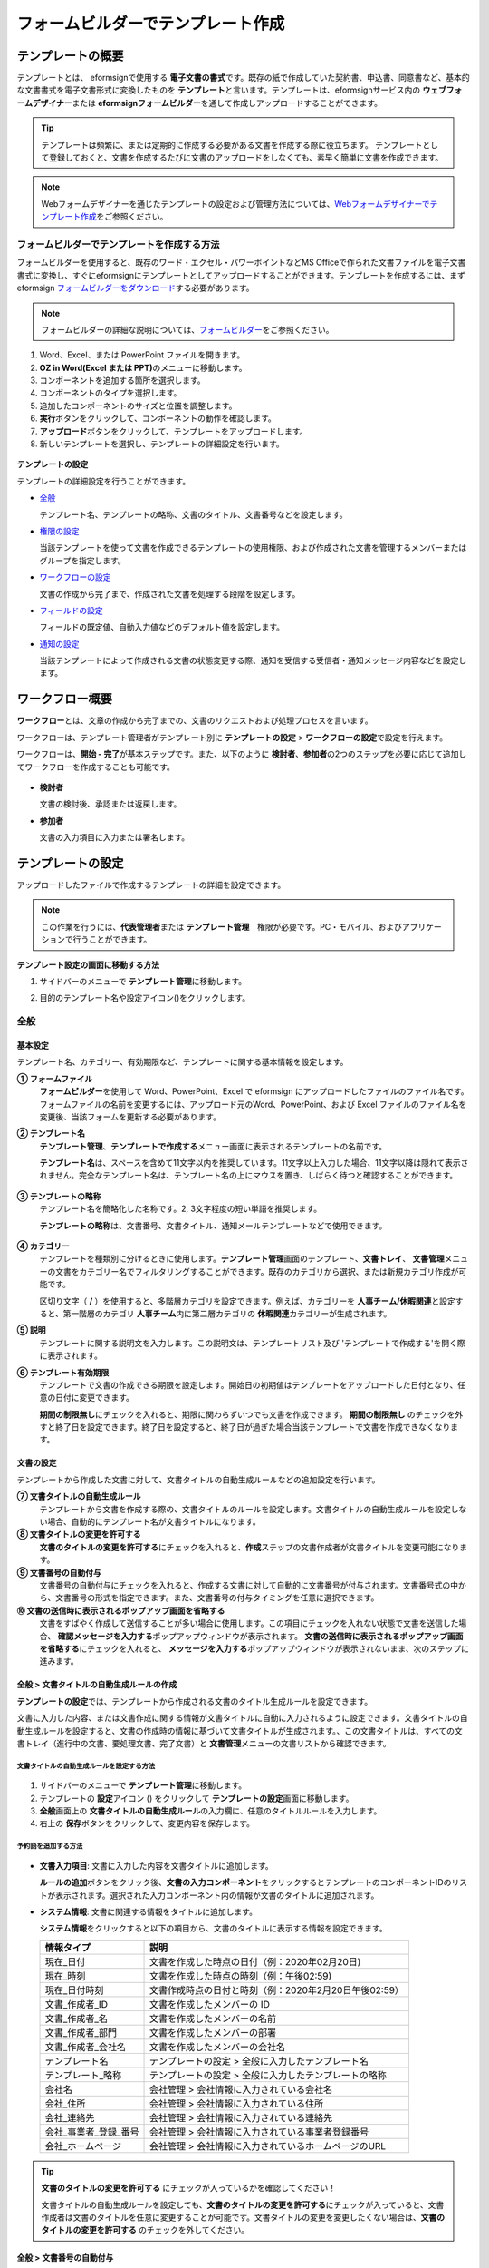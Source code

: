 .. _template_fb:

====================================
フォームビルダーでテンプレート作成
====================================

--------------------
テンプレートの概要
--------------------

テンプレートとは、 eformsignで使用する **電子文書の書式**\ です。既存の紙で作成していた契約書、申込書、同意書など、基本的な文書書式を電子文書形式に変換したものを **テンプレート**\ と言います。テンプレートは、eformsignサービス内の **ウェブフォームデザイナー**\ または **eformsignフォームビルダー**\ を通して作成しアップロードすることができます。


.. tip::

   テンプレートは頻繁に、または定期的に作成する必要がある文書を作成する際に役立ちます。
   テンプレートとして登録しておくと、文書を作成するたびに文書のアップロードをしなくても、素早く簡単に文書を作成できます。

.. note::  

   Webフォームデザイナーを通じたテンプレートの設定および管理方法については、`Webフォームデザイナーでテンプレート作成 <chapter6.html#template_wd>`__\ をご参照ください。




**フォームビルダーでテンプレートを作成する方法**
~~~~~~~~~~~~~~~~~~~~~~~~~~~~~~~~~~~~~~~~~~~~~~~~~~~~~~~

フォームビルダーを使用すると、既存のワード・エクセル・パワーポイントなどMS Officeで作られた文書ファイルを電子文書書式に変換し、すぐにeformsignにテンプレートとしてアップロードすることができます。テンプレートを作成するには、まずeformsign `フォームビルダーをダウンロード <https://www.eformsign.com/eform/dev_tool.html>`__\ する必要があります。

.. note::

   フォームビルダーの詳細な説明については、`フォームビルダー <chapter5.html#formbuilder>`__\ をご参照ください。



1. Word、Excel、または PowerPoint ファイルを開きます。

2. **OZ in Word(Excel または PPT)**\ のメニューに移動します。

3. コンポーネントを追加する箇所を選択します。

4. コンポーネントのタイプを選択します。

5. 追加したコンポーネントのサイズと位置を調整します。

6. **実行**\ ボタンをクリックして、コンポーネントの動作を確認します。


7. **アップロード**\ ボタンをクリックして、テンプレートをアップロードします。

8. 新しいテンプレートを選択し、テンプレートの詳細設定を行います。 

.. figure:: resources/formbuilder-execute.png
   :alt: フォームビルダーリボンメニュー



**テンプレートの設定**

テンプレートの詳細設定を行うことができます。

-  `全般 <#general_fb>`__

   テンプレート名、テンプレートの略称、文書のタイトル、文書番号などを設定します。

-  `権限の設定 <#auth_fb>`__

   当該テンプレートを使って文書を作成できるテンプレートの使用権限、および作成された文書を管理するメンバーまたはグループを指定します。

-  `ワークフローの設定 <#workflow_fb>`__

   文書の作成から完了まで、作成された文書を処理する段階を設定します。

-  `フィールドの設定 <#field_fb>`__

   フィールドの既定値、自動入力値などのデフォルト値を設定します。

-  `通知の設定 <#noti_fb>`__

   当該テンプレートによって作成される文書の状態変更する際、通知を受信する受信者・通知メッセージ内容などを設定します。


---------------------
ワークフロー概要
---------------------

**ワークフロー**\ とは、文章の作成から完了までの、文書のリクエストおよび処理プロセスを言います。

ワークフローは、テンプレート管理者がテンプレート別に **テンプレートの設定** > **ワークフローの設定**\ で設定を行えます。

ワークフローは、**開始 - 完了**\ が基本ステップです。また、以下のように **検討者**\ 、**参加者**\ の2つのステップを必要に応じて追加してワークフローを作成することも可能です。

.. figure:: resources/workflow_new.png
   :alt: ワークフローの段階
   :width: 500px


-  **検討者**

   文書の検討後、承認または返戻します。

-  **参加者**

   文書の入力項目に入力または署名します。


---------------------
テンプレートの設定
---------------------

アップロードしたファイルで作成するテンプレートの詳細を設定できます。

.. note::

   この作業を行うには、**代表管理者**\ または **テンプレート管理**\　権限が必要です。PC・モバイル、およびアプリケーションで行うことができます。

**テンプレート設定の画面に移動する方法**

1. サイドバーのメニューで **テンプレート管理**\ に移動します。

2. 目的のテンプレート名や設定アイコン(|image1|)をクリックします。

   |image2|


.. _general_fb:

全般
~~~~~~~~~~~

.. figure:: resources/template-setting-general-formbuilder.png
   :alt: テンプレートの設定 > 全般
   :width: 700px


**基本設定**
-----------------------------------

テンプレート名、カテゴリー、有効期限など、テンプレートに関する基本情報を設定します。

**① フォームファイル**
   **フォームビルダー**\ を使用して Word、PowerPoint、Excel で eformsign にアップロードしたファイルのファイル名です。フォームファイルの名前を変更するには、アップロード元のWord、PowerPoint、および Excel ファイルのファイル名を変更後、当該フォームを更新する必要があります。

**② テンプレート名**
   **テンプレート管理**\、**テンプレートで作成する**\ メニュー画面に表示されるテンプレートの名前です。

   **テンプレート名**\ は、スペースを含めて11文字以内を推奨しています。11文字以上入力した場合、11文字以降は隠れて表示されません。完全なテンプレート名は、テンプレート名の上にマウスを置き、しばらく待つと確認することができます。

   .. figure:: resources/template-name.png
      :alt: テンプレート名
      :width: 250px


**③ テンプレートの略称**
   テンプレート名を簡略化した名称です。2, 3文字程度の短い単語を推奨します。

   **テンプレートの略称**\ は、文書番号、文書タイトル、通知メールテンプレートなどで使用できます。

   .. figure:: resources/template-short-name.png
      :alt: テンプレートの略称


**④ カテゴリー**
   テンプレートを種類別に分けるときに使用します。**テンプレート管理**\ 画面のテンプレート、**文書トレイ**\、 **文書管理**\ メニューの文書をカテゴリー名でフィルタリングすることができます。既存のカテゴリから選択、または新規カテゴリ作成が可能です。

   区切り文字（ **/** ）を使用すると、多階層カテゴリを設定できます。例えば、カテゴリーを **人事チーム/休暇関連**\ と設定すると、第一階層のカテゴリ **人事チーム**\ 内に第二層カテゴリの **休暇関連**\ カテゴリーが生成されます。

**⑤ 説明**
   テンプレートに関する説明文を入力します。この説明文は、テンプレートリスト及び 'テンプレートで作成する'を開く際に表示されます。

**⑥ テンプレート有効期限**
   テンプレートで文書の作成できる期限を設定します。開始日の初期値はテンプレートをアップロードした日付となり、任意の日付に変更できます。

   **期間の制限無し**\ にチェックを入れると、期限に関わらずいつでも文書を作成できます。 **期間の制限無し**\  のチェックを外すと終了日を設定できます。終了日を設定すると、終了日が過ぎた場合当該テンプレートで文書を作成できなくなります。

**文書の設定**
---------------------------
   
テンプレートから作成した文書に対して、文書タイトルの自動生成ルールなどの追加設定を行います。

**⑦ 文書タイトルの自動生成ルール**
   テンプレートから文書を作成する際の、文書タイトルのルールを設定します。文書タイトルの自動生成ルールを設定しない場合、自動的にテンプレート名が文書タイトルになります。
   

**⑧ 文書タイトルの変更を許可する**
   **文書のタイトルの変更を許可する**\ にチェックを入れると、**作成**\ ステップの文書作成者が文書タイトルを変更可能になります。

**⑨ 文書番号の自動付与**
   文書番号の自動付与にチェックを入れると、作成する文書に対して自動的に文書番号が付与されます。文書番号式の中から、文書番号の形式を指定できます。また、文書番号の付与タイミングを任意に選択できます。
   |image3|

**⑩ 文書の送信時に表示されるポップアップ画面を省略する**
   文書をすばやく作成して送信することが多い場合に使用します。この項目にチェックを入れない状態で文書を送信した場合、 **確認メッセージを入力する**\ ポップアップウィンドウが表示されます。 **文書の送信時に表示されるポップアップ画面を省略する**\ にチェックを入れると、 **メッセージを入力する**\ ポップアップウィンドウが表示されないまま、次のステップに進みます。




全般 > 文書タイトルの自動生成ルールの作成
----------------------------------------------

**テンプレートの設定**\ では、テンプレートから作成される文書のタイトル生成ルールを設定できます。


文書に入力した内容、または文書作成に関する情報が文書タイトルに自動に入力されるように設定できます。文書タイトルの自動生成ルールを設定すると、文書の作成時の情報に基づいて文書タイトルが生成されます。、この文書タイトルは、すべての文書トレイ（進行中の文書、要処理文書、完了文書）と **文書管理**\ メニューの文書リストから確認できます。


.. figure:: resources/document-list.png
   :alt: 文書管理 > 文書リスト
   :width: 700px


**文書タイトルの自動生成ルールを設定する方法**
^^^^^^^^^^^^^^^^^^^^^^^^^^^^^^^^^^^^^^^^^^^^^^^

.. figure:: resources/template-setting-general-doc-numering_rule.png
   :alt: テンプレート設定 > 文書タイトルの自動生成ルールの設定
   :width: 600px


1. サイドバーのメニューで **テンプレート管理**\ に移動します。

2. テンプレートの **設定**\ アイコン (|image4|) をクリックして **テンプレートの設定**\ 画面に移動します。

3. **全般**\ 画面上の **文書タイトルの自動生成ルール**\ の入力欄に、任意のタイトルルールを入力します。

4. 右上の **保存**\ ボタンをクリックして、変更内容を保存します。


**予約語を追加する方法**
^^^^^^^^^^^^^^^^^^^^^^^^^^^^^^

.. figure:: resources/template-setting-general-doc-numering_rule_reserved.png
   :alt: ルールを使用して文書タイトルの自動生成ルールの設定


-  **文書入力項目**\ : 文書に入力した内容を文書タイトルに追加します。 

   **ルールの追加**\ ボタンをクリック後、**文書の入力コンポーネント**\ をクリックするとテンプレートのコンポーネントIDのリストが表示されます。選択された入力コンポーネント内の情報が文書のタイトルに追加されます。

-  **システム情報**\ : 文書に関連する情報をタイトルに追加します。

   **システム情報**\ をクリックすると以下の項目から、文書のタイトルに表示する情報を設定できます。


   +----------------------+--------------------------------------------------------+
   | 情報タイプ           | 説明                                                   |
   +======================+========================================================+
   | 現在_日付            | 文書を作成した時点の日付（例：2020年02月20日) 　     　|
   +----------------------+--------------------------------------------------------+
   | 現在_時刻            | 文書を作成した時点の時刻（例：午後02:59)    　     　  |
   +----------------------+--------------------------------------------------------+
   | 現在_日付時刻        | 文書作成時点の日付と時刻（例：2020年2月20日午後02:59） |
   +----------------------+--------------------------------------------------------+
   | 文書_作成者_ID       | 文書を作成したメンバーの ID           　　　           |
   +----------------------+--------------------------------------------------------+
   | 文書_作成者_名       | 文書を作成したメンバーの名前                           |
   +----------------------+--------------------------------------------------------+
   | 文書_作成者_部門     | 文書を作成したメンバーの部署                           |
   +----------------------+--------------------------------------------------------+
   | 文書_作成者_会社名   | 文書を作成したメンバーの会社名                         |
   +----------------------+--------------------------------------------------------+
   | テンプレート名       | テンプレートの設定 > 全般に入力したテンプレート名      |
   +----------------------+--------------------------------------------------------+
   | テンプレート_略称    | テンプレートの設定 > 全般に入力したテンプレートの略称  |
   +----------------------+--------------------------------------------------------+
   | 会社名               | 会社管理 > 会社情報に入力されている会社名              |
   +----------------------+--------------------------------------------------------+
   | 会社_住所            | 会社管理 > 会社情報に入力されている住所                |
   +----------------------+--------------------------------------------------------+
   | 会社_連絡先          | 会社管理 > 会社情報に入力されている連絡先              |
   +----------------------+--------------------------------------------------------+
   | 会社_事業者_登録_番号| 会社管理 > 会社情報に入力されている事業者登録番号      |
   +----------------------+--------------------------------------------------------+
   | 会社_ホームページ    | 会社管理 >  会社情報に入力されているホームページのURL  |
   +----------------------+--------------------------------------------------------+

.. tip::

   **文書のタイトルの変更を許可する** にチェックが入っているかを確認してください！

   文書タイトルの自動生成ルールを設定しても、**文書のタイトルの変更を許可する**\ にチェックが入っていると、文書作成者は文書のタイトルを任意に変更することが可能です。文書タイトルの変更を変更したくない場合は、**文書のタイトルの変更を許可する** のチェックを外してください。

.. figure:: resources/template-setting-general-doc-numering_rule_allow_change.png
   :alt: 文書タイトルの変更を許可するを確認



.. _docnumber_fb:

全般 > 文書番号の自動付与
-----------------------------------------

作成する文書にテンプレートごとの文書番号を連番で付与できます。
テンプレートごとに文書番号自動生成の有無を設定でき、4つある文書番号形式の中から1つを選んで設定できます。また、文書リストから別の列での確認、文書番号での文書検索が可能です。

**文書番号を生成する方法**
^^^^^^^^^^^^^^^^^^^^^^^^^^^^^^^^^


.. figure:: resources/template-setting-general-doc-numering1.png
   :alt: 文書番号の設定
   :width: 600px


1. サイドバーのメニューから **テンプレート管理** に移動します。

2. テンプレートの **設定** アイコン(|image5|)をクリックして **テンプレートの設定** 画面に移動します。


3. **全般** 画面上の **文書番号の自動付与** にチェックを入れます。



   ▪  **文書番号の自動付与ルールの選択**


   .. figure:: resources/template-setting-general-doc-numering1_1.png
      :alt: 文書番号の自動付与ルールの選択
      :width: 600px


   - **シリアル番号**
      文書の作成順に1番から生成します。

      例）1、2、3...

   - **年度_シリアル番号**
      文書が作成された年度 + 文書の作成順に1番から生成します。

      例）2020_1、2020_2...

   - **テンプレート略称のシリアル番号**
      テンプレート略称 + 文書の作成順に1番から生成します。

      例）申込書1、申込書2...

   - **テンプレート略称年度_シリアル番号**
      テンプレートの略称 + 文書が作成された年度 + 文書の作成順に1番から生成します。

      例）申込書2020_1、申込書2020_2...

▪  **文書に番号を付与する時点の選択**

   - **開始**
      文書の作成開始ステップで文書番号を生成します。

   - **完了**
      文書がすべてのワークフローを経て完了する際に文書番号を生成します。

4. 右上の **保存** ボタンをクリックして設定を保存します。

**文書番号を確認する方法**
^^^^^^^^^^^^^^^^^^^^^^^^^^^^

文書番号は、文書コンポーネントを利用することで文書内に入力できます。また、文書リストから文書番号を確認することができます。


-  **文書内に文書番号を表示する**

+++++++++++++++++++++++++++++++++++++++

   文書番号は **フォームビルダー**\ の文書コンポーネントを使用することで、文書内に入力できます。

   1. Word、Excel、または PowerPoint のテンプレートファイルを開きます。

   2. 文書番号を入れたい箇所に文書コンポーネントを追加します。

   3. **アップロード**\ ボタンをクリックして、文書を eformsign にアップロードします。

   4. **テンプレート設定 > 全般**\ で **文書番号の自動付与**\ にチェックを入れます。

   5. 文書番号の自動付与ルールを選択します。

   6. **保存**\ ボタンをクリックして設定を保存します。


-  **文書リストで文書番号を確認する**

++++++++++++++++++++++++++++++++++++++++

   .. figure:: resources/doc-list-docnumber1.PNG
      :alt: 文書トレイ - 文書リスト
      :width: 700px


   .. figure:: resources/doc-list-docnumber2.png
      :alt: 文書トレイ - 文書リスト - 文書番号の確認
      :width: 700px


   文書番号は文書リストが確認できる文書トレイ（進行中の文書、要処理文書、完了文書）および文書管理メニュー（文書管理権限が必要）で確認できます。

   1. サイドバーメニューの **文書トレイ**\ または **文書管理**\ メニューに移動します。

   2. 右上の **カラム設定**\ アイコンをクリックします。

   3. カラムリストの **文書番号**\ にチェックを入れます。

      |image6|

   4. 文書リストに **文書番号**\ カラムが追加されていることを確認します。



-  **文書番号で文書を検索する**

+++++++++++++++++++++++++++++++++++++++

   |image7|

   文書番号による検索は、詳細検索機能から行うことができます。

   1. **文書トレイ**\ または **文書管理**\ メニューに移動します。

   2. 文書リストの上部にある **詳細**\ ボタンをクリックします。

   3. 検索条件の中から **文書番号**\ を選択します。

   4. 検索する単語または数字を入力します。

   5. 検索結果を確認します。

.. _auth_fb:

権限の設定
~~~~~~~~~~~

権限の設定画面では、テンプレートの使用権限、テンプレートの修正権限、文書の管理権限を設定することができます。

.. figure:: resources/template-setting-auth-new.PNG
   :alt: テンプレート設定 > 権限の設定
   :width: 700px


**テンプレートの使用権限**

テンプレートを使用して文書を作成する際の権限を設定します。**すべて**\ に設定すると、会社に属する全てのメンバーが使用できます。特定のグループ、メンバーにのみ作成の権限を与えたい場合は **グループまたはメンバー**\ を選択すると、権限を与えるグループ、メンバーを指定して権限を付与できます。

**テンプレートの修正権限**

当該テンプレートの修正が可能となる権限を設定します。**メンバー**\ を検索して選択します。


**文書管理権限**

テンプレートを使用して作成された文書の閲覧、完了文書の無効化の依頼の承認、文書を永久削除する権限を付与できます。権限はグループ、メンバーを選択して付与することができます。

-  **すべての文書を閲覧する (デフォルト権限)：** 文書管理者のデフォルト権限です。文書管理の権限があるグループまたはメンバーには、本項目の選択に関係なく、全ての文書を閲覧する権限が付与されます。

-  **完了文書の無効化を承認する (選択した場合)：** 完了した文書に対して文書作成者が無効化を要請した場合、要請を承認してその文書を無効化できる権限です。

-  **文書を永久削除する (選択した場合)：** システムから文書を永久に削除する権限です。

|image8|

.. _workflow_fb:

ワークフローの設定
~~~~~~~~~~~~~~~~~~~~~~~

**テンプレートの設定**\ 画面で **ワークフローの設定**\ タブをクリックして、そのテンプレートのワークフローを作成または変更できます。

.. figure:: resources/workflow-setting_new.PNG
   :alt: テンプレートの設定 > ワークフローの設定
   :width: 500px


**ワークフローのステップを追加する方法**
------------------------------------------------


1. **ワークフローの設定**\ タブをクリックして移動します。

2. 開始と完了の間のステップを追加(|image9|) ボタンをクリックします。

3. 受信者がワークフローのステップに追加されます。

   |image10|



   .. tip::

      ワークフローのステップは制限なしで追加することができます。ワークフローのステップをドラッグ&ドロップで順序を調整することができ、ステップの右側にある **(-)**\ をクリックするとステップが削除されます。



**ワークフローステップ別の詳細設定**
----------------------------------------

[ステップ]をクリックすることで、各ワークフローステップごとに詳細プロパティを設定できます。

-  **属性**\ では、ステップ名と状態の設定以外にも、ステップごとに設定が必要な項目の詳細な設定ができます。

-  **項目の管理**\ では、ワークフローの各ステップで受信者が編集できるよう許可する **編集許可**\ 項目と、必須で入力が必要な **必須入力**\ 項目を設定できます。

|image12|


**開始：文書を作成するステップ**
 
+++++++++++++++++++++++++++++++++++++++++++++++++++++++++++++++++++++++++++++

|image13|

   -  **ステップ名**\（共通）：デフォルトで設定されているステップ名を変更することができます。

   -  **文書作成数の制限**\ ：チェックを入れることで、そのテンプレートで生成可能な文書の最大数を設定します。

   -  **URLでの文書作成を許可する**\ ：メンバー以外の外部ユーザーに文書作成を要請する際に使用します。eformsignへのログイン無しで、文書を作成できる公開リンクを生成します。

   -  **アクセス許可ドメイン・IP**\ :　特定のドメインまたはからのみ文書を作成できるように設定できます。

   -  **文書の重複送信を防止する**\ ：選択したフィールドについて重複の有無を確認し、文書を重複して送信することを防ぎます。


**受信者：文書の入力項目に作成、署名などの文書に参加する受信者のステップです。**

++++++++++++++++++++++++++++++++++++++++++++++++++++++++++++++++++++++++++++++++++++++++++

.. figure:: resources/workflow-participant-properties.png
   :alt: ワークフローの設定 > 参加者ステップ属性
   :width: 700px

-  **ステップ名**\: 当該ステップの名前を設定できます。

-  **通知**\: 受信者に文書作成を要請した際に、通知を送信する方法を設定します。通知内容は編集が可能です。

   - **通知方法の選択:** 通知はデフォルトで電子メールでのみ送信されます。SMSを選択すると、**SMS**\ でも送信可能です。

   - **通知内容編集:** 各ステップで受信者に送信される文書の通知内容を編集できます。

-  **文書の送信期限**\: 受信者が文書を受信した後、次のステップの受信者に文書を送信するまでの期限を設定します。文書の送信期限を設定したくない場合は0日0時間と入力してください。 


-  **受信者情報の自動設定**\: 受信者に文書作成を依頼する際、文書に入力した情報を基に受信者の氏名および連絡先を自動的に設定できます。

-  **文書の閲覧前に本人確認する**\: 文書を閲覧する前に本人確認をした後、文書を閲覧できるように設定します。  

   - **本人確認情報**\: **受信者の名前**\、 **入力フィールドから選択**\、または **送信者が直接入力する**\  の中で1つを選択して受信者が文書閲覧する前に入力が必要な情報を設定します。

-  **文書一部を非表示にする:** 2つ以上のシートで作られたExcel文書または2つ以上の区域で分けたWordファイルの場合、設定することができます。


.. note:: 

   **受信者の設定**

   .. figure:: resources/workflow-participant-selected.png
      :alt: ワークフローの設定 > 参加者、受信者の設定
      :width: 700px

   当該ステップの受信者を事前に設定することが可能な機能です。

   -  **グループまたはメンバー**\ : 文書を処理するグループまたはメンバー1人を設定します。グループまたはメンバーは複数選択することが出来ますが、選択されたグループ及びメンバー中1人だけが文書を処理することができます。

   -  **前の受信者**\ : 開始ステップを含む前のステップの受信者が文書を処理するように設定します。当該ステップより前のステップから選択できます。
  


.. _hide:

**文書にて一部のシートまたはセクションのみ見えるように設定する方法**
^^^^^^^^^^^^^^^^^^^^^^^^^^^^^^^^^^^^^^^^^^^^^^^^^^^^^^^^^^^^^^^^^^^^^^^^^^^^

.. tip::

   
   **文書一部を非表示にする**

   文書が複数のシートまたはセクションで構成されたファイルである場合、外部の受信者に表示する文書の一部を非表示にすることができます。

   アップロードした文書に複数のシートまたはセクションが含まれている場合、ワークフローの外部受信者ステップの属性設定にて、文書の一部を非表示にする設定項目が表示されます。文書に含まれたシートまたはセクションがリストで表示され、各シートまたはセクション別に表示・非表示または前の要請者が選択出来るように設定できます。

   |image19|



**完了: 文書が全てのワークフローのステップを経て最終完了されるステップです。**
+++++++++++++++++++++++++++++++++++++++++++++++++++++++++++++++++++++++++++++++++++++++

|image18|

-  **別途のファイルストレージに完了文書を保存する**\ : 完了文書を、代表管理者または会社管理者が別途に設定した外部クラウドストレージに保存するように設定します。

-  **完了文書にタイムスタンプを付与する**\ : 完了した文書が以降変更されていないことを証明するタイムスタンプを文書に適用するように設定します。本機能は追加料金が発生します。


.. _field_fb:

フィールドの設定
~~~~~~~~~~~~~~~~~~~

**フィールドの設定**\ では、文書リストとCSVにデータをダウンロードした時に表示されるコンポーネントの列の表示可否と順序を設定できます。また、テンプレートに入るフィールドの初期値または自動入力値を設定できます。

.. figure:: resources/template-field-setting.png
   :alt: テンプレートの設定 > フィールドの設定
   :width: 700px


フィールドの初期値は **カスタムフィールド管理**\ に保存されている会社・グループ・メンバー情報を選択して設定、最近の入力値を選択して設定、ユーザーが直接入力して設定のうちいずれかの入力方法を選択して設定できます。

.. tip::

   **自動入力の設定方法**

   文書に頻繁に入力する情報を事前に保存し、自動的に入力されるように設定できます。

   例えば、作成者の名前、連絡先などの作成者情報、部署名、責任者、会社の代表番号などの会社またはグループに関する情報を事前に保存して自動的に入力されるように設定できます。関連フィールドの項目の追加と初期値の設定は、 **会社管理 > カスタムフィールド管理**\ で行うことができます。

   1. **カスタムフィールド管理**\ 画面でフィールドを追加します。

   2. **テンプレート管理**\ メニューに移動します。

   3. **テンプレートの設定**\ アイコンをクリックします。

   4. **フィールドの設定**\ メニューに移動します。

   5. 自動入力するフィールドの初期値を入力します。

   6. 全ての設定が完了したら、 **保存**\ ボタンをクリックします。

.. _noti_fb:

通知設定
~~~~~~~~~~~~~~~~~

テンプレートで作成された文書ステータスの通知や依頼を受信する受信者の設定および通知内容の確認・編集できます。

**文書状態についての通知**

当該テンプレートで作成した文書のステータスに関する通知の受信者設定、通知メッセージのプレビュー（文書の検討および作成/文書の返戻/文書の無効化/文書の修正）または通知編集（文書の完了通知）を行うことができます。

.. figure:: resources/template-setting-notification-channel.png
   :alt: 通知チャンネルの設定

.. figure:: resources/template-setting-notification-editl.png
   :alt: 通知内容の編集
   :width: 400px


.. note::

   **文書の作成者**\ オプションにチェックを入れ、 **各ステップの処理者**\ オプションのチェックを外した場合、文書を最初に作成した人にステータス通知を送信します。

   **文書の作成者**\ オプションのチェックを外し、 **各ステップの処理者**\ オプションにチェックを入れた場合、文書の作成者を除く、現在のステップの前に文書を処理した人にステータス通知を送信します。

   **文書の作成者**\ , **各ステップの処理者**\  オプション両方にチェックを入れた場合、文書の作成者・現在ステップ以前に文書を処理した処理者全員に状態通知を送信します。
   

   **文書の作成者**\ , **各ステップの処理者**\ オプション両方のチェックを外した場合、当該ステップのステータス通知は送信されません。

---------------------------------
テンプレートの個別操作メニュー
---------------------------------

**テンプレート管理**\ 画面で、テンプレート名の右側にあるメニューアイコン (|image24|) をクリックすると、各テンプレートごとのメニューが表示されます。

|image25|

-  **複製** ：テンプレートを複製します。テンプレートの文書ファイルとテンプレートの設定が複製されます。詳細設定の変更、保存が可能です。

-  **削除** ：テンプレートを削除します。テンプレートを削除すると、今後そのテンプレートでは文書を作成できなくなります。

-  **ファイルをダウンロード** ：ファイルをダウンロードをクリックすると、アップロードしたファイルの形式でダウンロードされます。（例：Word、Excel ファイルなど）

-  **非活性化** ：テンプレートを非活性化すると、他のメンバーの **テンプレートで作成する**\ ページに当該テンプレートが表示されなくなります。

-  **所有者を変更** ：テンプレートの所有者を変更できます。デフォルトでは、テンプレートの所有者はテンプレートを作成した人になります。所有者を変更して他のメンバーに所有者を変更することもできます。テンプレートの所有者は、テンプレートの管理権限を持つメンバーの中から選択できます。

   |image26|

-  **文書管理者の設定**\ ： 当該テンプレートで作成される文書の文書管理者を設定できます。 **テンプレート設定 > 権限の設定**\ と同様です。

   |image27|

--------------------------
テンプレートの検索
--------------------------

**テンプレート管理**\ 画面では、テンプレートをカテゴリでフィルタ、検索等ができます。

|image28|

**① テンプレートの照会**
   クリックすると、テンプレートの状態やカテゴリーでテンプレートをフィルタできます。 **X**\ をクリックすると、全てのカテゴリを表示します。

   カテゴリーの作成は **テンプレート設定 > 全般**\ で行えます。

**② テンプレートの検索**
   テンプレート名やカテゴリー名などの検索キーワードを入力することで、テンプレートを検索できます。
   
**③ ソート**
   テンプレートをテンプレート名またはカテゴリで昇順、降順に並び替えます。

.. |image1| image:: resources/config-icon.PNG
.. |image2| image:: resources/template-settings.png
   :width: 700px
.. |image3| image:: resources/template-setting-general-doc-numering.png
   :width: 500px
.. |image4| image:: resources/config-icon.PNG
.. |image5| image:: resources/config-icon.PNG
.. |image6| image:: resources/columnlist-docnum.png
.. |image7| image:: resources/doc-number-search.png
   :width: 600px
.. |image8| image:: resources/template-setting-auth-doc-new.PNG
   :width: 700px
.. |image9| image:: resources/workflow-addstep-plus-button.png
.. |image10| image:: resources/template-setting-FB-workflow-add-step.png
   :width: 700px
.. |image11| image:: resources/template-setting-FB-workflow-add-step-change.png
   :width: 700px
.. |image12| image:: resources/template-setting-FB-workflow-field-control.png
   :width: 700px
.. |image13| image:: resources/workflow-step-start-property.png
   :width: 700px
.. |image14| image:: resources/template-setting-FB-workflow-step-approval.png
   :width: 700px
.. |image15| image:: resources/template-approval-property-displayname.png
   :width: 250px
.. |image16| image:: resources/template-setting-FB-workflow-step-internal-recipient.png
   :width: 700px
.. |image17| image:: resources/template-setting-FB-workflow-step-external-recipient.png
   :width: 700px
.. |image18| image:: resources/workflow-step-external-recipient-property-pw.png
   :width: 400px
.. |image19| image:: resources/template-fb-setting-workflow-outsider-1.png
   :width: 700px
.. |image20| image:: resources/template-setting-FB-workflow-step-complete.png
   :width: 700px
.. |image21| image:: resources/template-setting-notification-edit.png
   :width: 400px
.. |image22| image:: resources/template-setting-notification-edit-email.png
   :width: 700px
.. |image23| image:: resources/template-setting-notification-status.png
   :width: 500px
.. |image24| image:: resources/template-hamburgericon.png
.. |image25| image:: resources/template-manage-menu.png
   :width: 700px
.. |image26| image:: resources/template-owner-change.PNG
.. |image27| image:: resources/document-manager-setting.PNG
.. |image28| image:: resources/template-manage-search.png
   :width: 700px
